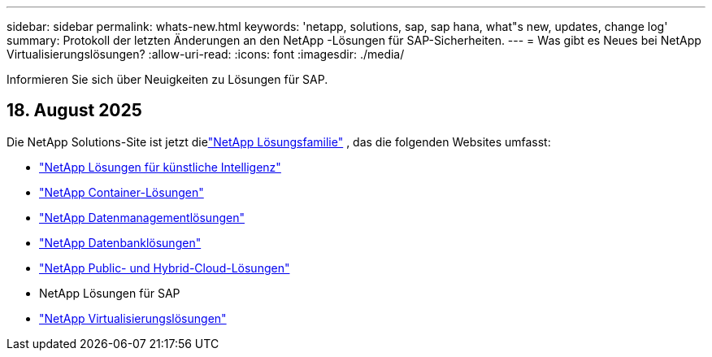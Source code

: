 ---
sidebar: sidebar 
permalink: whats-new.html 
keywords: 'netapp, solutions, sap, sap hana, what"s new, updates, change log' 
summary: Protokoll der letzten Änderungen an den NetApp -Lösungen für SAP-Sicherheiten. 
---
= Was gibt es Neues bei NetApp Virtualisierungslösungen?
:allow-uri-read: 
:icons: font
:imagesdir: ./media/


[role="lead"]
Informieren Sie sich über Neuigkeiten zu Lösungen für SAP.



== 18. August 2025

Die NetApp Solutions-Site ist jetzt dielink:https://docs.netapp.com/us-en/netapp-solutions-family/index.html["NetApp Lösungsfamilie"^] , das die folgenden Websites umfasst:

* link:https://docs.netapp.com/us-en/netapp-solutions-ai/index.html["NetApp Lösungen für künstliche Intelligenz"^]
* link:https://docs.netapp.com/us-en/netapp-solutions-containers/index.html["NetApp Container-Lösungen"^]
* link:https://docs.netapp.com/us-en/netapp-solutions-dataops/index.html["NetApp Datenmanagementlösungen"^]
* link:https://docs.netapp.com/us-en/netapp-solutions-databases/index.html["NetApp Datenbanklösungen"^]
* link:https://docs.netapp.com/us-en/netapp-solutions-cloud/index.html["NetApp Public- und Hybrid-Cloud-Lösungen"^]
* NetApp Lösungen für SAP
* link:https://docs.netapp.com/us-en/netapp-solutions-virtualization/index.html["NetApp Virtualisierungslösungen"^]


